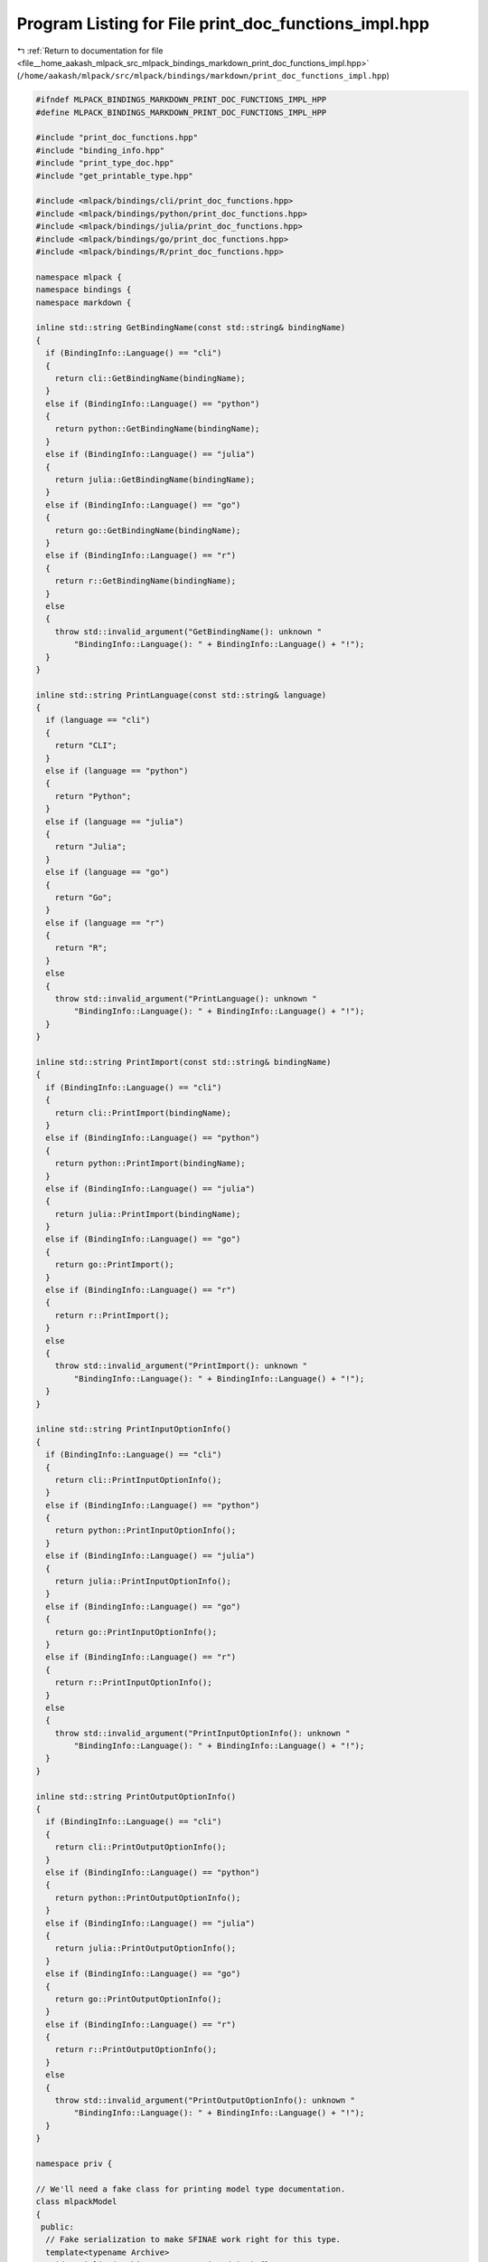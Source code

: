 
.. _program_listing_file__home_aakash_mlpack_src_mlpack_bindings_markdown_print_doc_functions_impl.hpp:

Program Listing for File print_doc_functions_impl.hpp
=====================================================

|exhale_lsh| :ref:`Return to documentation for file <file__home_aakash_mlpack_src_mlpack_bindings_markdown_print_doc_functions_impl.hpp>` (``/home/aakash/mlpack/src/mlpack/bindings/markdown/print_doc_functions_impl.hpp``)

.. |exhale_lsh| unicode:: U+021B0 .. UPWARDS ARROW WITH TIP LEFTWARDS

.. code-block:: cpp

   
   #ifndef MLPACK_BINDINGS_MARKDOWN_PRINT_DOC_FUNCTIONS_IMPL_HPP
   #define MLPACK_BINDINGS_MARKDOWN_PRINT_DOC_FUNCTIONS_IMPL_HPP
   
   #include "print_doc_functions.hpp"
   #include "binding_info.hpp"
   #include "print_type_doc.hpp"
   #include "get_printable_type.hpp"
   
   #include <mlpack/bindings/cli/print_doc_functions.hpp>
   #include <mlpack/bindings/python/print_doc_functions.hpp>
   #include <mlpack/bindings/julia/print_doc_functions.hpp>
   #include <mlpack/bindings/go/print_doc_functions.hpp>
   #include <mlpack/bindings/R/print_doc_functions.hpp>
   
   namespace mlpack {
   namespace bindings {
   namespace markdown {
   
   inline std::string GetBindingName(const std::string& bindingName)
   {
     if (BindingInfo::Language() == "cli")
     {
       return cli::GetBindingName(bindingName);
     }
     else if (BindingInfo::Language() == "python")
     {
       return python::GetBindingName(bindingName);
     }
     else if (BindingInfo::Language() == "julia")
     {
       return julia::GetBindingName(bindingName);
     }
     else if (BindingInfo::Language() == "go")
     {
       return go::GetBindingName(bindingName);
     }
     else if (BindingInfo::Language() == "r")
     {
       return r::GetBindingName(bindingName);
     }
     else
     {
       throw std::invalid_argument("GetBindingName(): unknown "
           "BindingInfo::Language(): " + BindingInfo::Language() + "!");
     }
   }
   
   inline std::string PrintLanguage(const std::string& language)
   {
     if (language == "cli")
     {
       return "CLI";
     }
     else if (language == "python")
     {
       return "Python";
     }
     else if (language == "julia")
     {
       return "Julia";
     }
     else if (language == "go")
     {
       return "Go";
     }
     else if (language == "r")
     {
       return "R";
     }
     else
     {
       throw std::invalid_argument("PrintLanguage(): unknown "
           "BindingInfo::Language(): " + BindingInfo::Language() + "!");
     }
   }
   
   inline std::string PrintImport(const std::string& bindingName)
   {
     if (BindingInfo::Language() == "cli")
     {
       return cli::PrintImport(bindingName);
     }
     else if (BindingInfo::Language() == "python")
     {
       return python::PrintImport(bindingName);
     }
     else if (BindingInfo::Language() == "julia")
     {
       return julia::PrintImport(bindingName);
     }
     else if (BindingInfo::Language() == "go")
     {
       return go::PrintImport();
     }
     else if (BindingInfo::Language() == "r")
     {
       return r::PrintImport();
     }
     else
     {
       throw std::invalid_argument("PrintImport(): unknown "
           "BindingInfo::Language(): " + BindingInfo::Language() + "!");
     }
   }
   
   inline std::string PrintInputOptionInfo()
   {
     if (BindingInfo::Language() == "cli")
     {
       return cli::PrintInputOptionInfo();
     }
     else if (BindingInfo::Language() == "python")
     {
       return python::PrintInputOptionInfo();
     }
     else if (BindingInfo::Language() == "julia")
     {
       return julia::PrintInputOptionInfo();
     }
     else if (BindingInfo::Language() == "go")
     {
       return go::PrintInputOptionInfo();
     }
     else if (BindingInfo::Language() == "r")
     {
       return r::PrintInputOptionInfo();
     }
     else
     {
       throw std::invalid_argument("PrintInputOptionInfo(): unknown "
           "BindingInfo::Language(): " + BindingInfo::Language() + "!");
     }
   }
   
   inline std::string PrintOutputOptionInfo()
   {
     if (BindingInfo::Language() == "cli")
     {
       return cli::PrintOutputOptionInfo();
     }
     else if (BindingInfo::Language() == "python")
     {
       return python::PrintOutputOptionInfo();
     }
     else if (BindingInfo::Language() == "julia")
     {
       return julia::PrintOutputOptionInfo();
     }
     else if (BindingInfo::Language() == "go")
     {
       return go::PrintOutputOptionInfo();
     }
     else if (BindingInfo::Language() == "r")
     {
       return r::PrintOutputOptionInfo();
     }
     else
     {
       throw std::invalid_argument("PrintOutputOptionInfo(): unknown "
           "BindingInfo::Language(): " + BindingInfo::Language() + "!");
     }
   }
   
   namespace priv {
   
   // We'll need a fake class for printing model type documentation.
   class mlpackModel
   {
    public:
     // Fake serialization to make SFINAE work right for this type.
     template<typename Archive>
     void serialize(Archive&, const unsigned int) {}
   };
   
   } // namespace priv
   
   // Utility function that returns the first word (as delimited by spaces) of a
   // string.
   inline std::string ToUnderscores(const std::string& str)
   {
     std::string ret(str);
     std::replace(ret.begin(), ret.end(), ' ', '_');
     std::replace(ret.begin(), ret.end(), '{', '_');
     std::replace(ret.begin(), ret.end(), '}', '_');
     return ret;
   }
   
   inline std::string PrintTypeDocs()
   {
     std::ostringstream oss;
     oss << "<div id=\"" << BindingInfo::Language()
         << "\" class=\"language-types\" markdown=\"1\">" << std::endl;
     oss << "## data formats" << std::endl;
     oss << "{: .language-types-h2 #" << BindingInfo::Language()
         << "_data-formats }" << std::endl;
     oss << std::endl;
   
     // Iterate through each of the types that we care about.
     oss << "mlpack bindings for " << PrintLanguage(BindingInfo::Language())
         << " take and return a restricted set of types, for simplicity.  These "
         << "include primitive types, matrix/vector types, categorical matrix "
         << "types, and model types. Each type is detailed below." << std::endl;
     oss << std::endl;
   
     // Create fake ParamData to pass around.
     util::ParamData data;
     data.desc = "fake";
     data.name = "fake";
     data.tname = std::string(typeid(int).name());
     data.cppType = "int";
     data.alias = 'f';
     data.wasPassed = false;
     data.noTranspose = true;
     data.required = false;
     data.input = true;
     data.loaded = false;
     data.persistent = false;
     data.value = boost::any(int(0));
   
     std::string type = GetPrintableType<int>(data);
     oss << " - `" << type << "`{: #doc_" << BindingInfo::Language() << "_"
         << ToUnderscores(type) << " }: " << PrintTypeDoc<int>(data) << std::endl;
   
     data.tname = std::string(typeid(double).name());
     data.cppType = "double";
     data.value = boost::any(double(0.0));
   
     type = GetPrintableType<double>(data);
     oss << " - `" << type << "`{: #doc_" << BindingInfo::Language() << "_"
         << ToUnderscores(type) << " }: " << PrintTypeDoc<double>(data)
         << std::endl;
   
     data.tname = std::string(typeid(bool).name());
     data.cppType = "double";
     data.value = boost::any(bool(0.0));
   
     type = GetPrintableType<bool>(data);
     oss << " - `" << type << "`{: #doc_" << BindingInfo::Language() << "_"
         << ToUnderscores(type) << " }: " << PrintTypeDoc<bool>(data) << std::endl;
   
     data.tname = std::string(typeid(std::string).name());
     data.cppType = "std::string";
     data.value = boost::any(std::string(""));
   
     type = GetPrintableType<std::string>(data);
     oss << " - `" << type << "`{: #doc_" << BindingInfo::Language() << "_"
         << ToUnderscores(type) << " }: " << PrintTypeDoc<std::string>(data)
         << std::endl;
   
     data.tname = std::string(typeid(std::vector<int>).name());
     data.cppType = "std::vector<int>";
     data.value = boost::any(std::vector<int>());
   
     type = GetPrintableType<std::vector<int>>(data);
     oss << " - `" << type << "`{: #doc_" << BindingInfo::Language() << "_"
         << ToUnderscores(type) << " }: " << PrintTypeDoc<std::vector<int>>(data)
         << std::endl;
   
     data.tname = std::string(typeid(std::vector<std::string>).name());
     data.cppType = "std::vector<std::string>";
     data.value = boost::any(std::vector<std::string>());
   
     type = GetPrintableType<std::vector<std::string>>(data);
     oss << " - `" << type << "`{: " << "#doc_" << BindingInfo::Language() << "_"
         << ToUnderscores(type) << " }: "
         << PrintTypeDoc<std::vector<std::string>>(data) << std::endl;
   
     data.tname = std::string(typeid(arma::mat).name());
     data.cppType = "arma::mat";
     data.value = boost::any(arma::mat());
   
     type = GetPrintableType<arma::mat>(data);
     oss << " - `" << type << "`{: #doc_" << BindingInfo::Language() << "_"
         << ToUnderscores(type) << " }: " << PrintTypeDoc<arma::mat>(data)
         << std::endl;
   
     data.tname = std::string(typeid(arma::Mat<size_t>).name());
     data.cppType = "arma::Mat<size_t>";
     data.value = boost::any(arma::Mat<size_t>());
   
     type = GetPrintableType<arma::Mat<size_t>>(data);
     oss << " - `" << type << "`{: #doc_" << BindingInfo::Language() << "_"
         << ToUnderscores(type) << " }: " << PrintTypeDoc<arma::Mat<size_t>>(data)
         << std::endl;
   
     data.tname = std::string(typeid(arma::rowvec).name());
     data.cppType = "arma::rowvec";
     data.value = boost::any(arma::rowvec());
     const std::string& rowType = GetPrintableType<arma::rowvec>(data);
   
     oss << " - `" << rowType << "`{: #doc_" << BindingInfo::Language() << "_"
         << ToUnderscores(rowType) << " }: " << PrintTypeDoc<arma::rowvec>(data)
         << std::endl;
   
     data.tname = std::string(typeid(arma::Row<size_t>).name());
     data.cppType = "arma::Row<size_t>";
     data.value = boost::any(arma::Row<size_t>());
     const std::string& urowType = GetPrintableType<arma::Row<size_t>>(data);
   
     oss << " - `" << urowType << "`{: #doc_" << BindingInfo::Language() << "_"
         << ToUnderscores(urowType) << " }: "
         << PrintTypeDoc<arma::Row<size_t>>(data)
         << std::endl;
   
     data.tname = std::string(typeid(arma::vec).name());
     data.cppType = "arma::vec";
     data.value = boost::any(arma::vec());
     const std::string& colType = GetPrintableType<arma::vec>(data);
   
     // For some languages there is no distinction between column and row vectors.
     // If that is the case, then don't print both.
     if (colType != rowType)
     {
       oss << " - `" << colType << "`{: #doc_" << BindingInfo::Language() << "_"
           << ToUnderscores(colType) << " }: " << PrintTypeDoc<arma::vec>(data)
           << std::endl;
     }
   
     data.tname = std::string(typeid(arma::Col<size_t>).name());
     data.cppType = "arma::Col<size_t>";
     data.value = boost::any(arma::Col<size_t>());
     const std::string& ucolType = GetPrintableType<arma::Col<size_t>>(data);
   
     // For some languages there is no distinction between column and row vectors.
     // If that is the case, then don't print both.
     if (ucolType != urowType)
     {
       oss << " - `" << ucolType << "`{ #doc_" << BindingInfo::Language() << "_"
           << ToUnderscores(ucolType) << " }: "
           << PrintTypeDoc<arma::Col<size_t>>(data) << std::endl;
     }
   
     data.tname =
         std::string(typeid(std::tuple<data::DatasetInfo, arma::mat>).name());
     data.cppType = "std::tuple<data::DatasetInfo, arma::mat>";
     data.value = boost::any(std::tuple<data::DatasetInfo, arma::mat>());
   
     type = GetPrintableType<std::tuple<data::DatasetInfo, arma::mat>>(data);
     oss << " - `" << type << "`{: #doc_" << BindingInfo::Language() << "_"
         << ToUnderscores(type) << " }: "
         << PrintTypeDoc<std::tuple<data::DatasetInfo, arma::mat>>(data)
         << std::endl;
   
     data.tname = std::string(typeid(priv::mlpackModel).name());
     data.cppType = "mlpackModel";
     data.value = boost::any(new priv::mlpackModel());
   
     type = GetPrintableType<priv::mlpackModel*>(data);
     oss << " - `" << type << "`{: #doc_" << BindingInfo::Language()
         << "_model }: " << PrintTypeDoc<priv::mlpackModel*>(data) << std::endl;
   
     // Clean up memory.
     delete boost::any_cast<priv::mlpackModel*>(data.value);
   
     oss << std::endl << "</div>" << std::endl;
   
     return oss.str();
   }
   
   template<typename T>
   inline std::string PrintValue(const T& value, bool quotes)
   {
     std::string result;
     if (BindingInfo::Language() == "cli")
     {
       result = cli::PrintValue(value, quotes);
     }
     else if (BindingInfo::Language() == "python")
     {
       result = python::PrintValue(value, quotes);
     }
     else if (BindingInfo::Language() == "julia")
     {
       result = julia::PrintValue(value, quotes);
     }
     else if (BindingInfo::Language() == "go")
     {
       result = go::PrintValue(value, quotes);
     }
     else if (BindingInfo::Language() == "r")
     {
       result = r::PrintValue(value, quotes);
     }
     else
     {
       throw std::invalid_argument("PrintValue(): unknown "
           "BindingInfo::Language(): " + BindingInfo::Language() + "!");
     }
   
     return "`" + result + "`";
   }
   
   inline std::string PrintDefault(const std::string& paramName)
   {
     if (IO::Parameters().count(paramName) == 0)
       throw std::invalid_argument("unknown parameter" + paramName + "!");
   
     util::ParamData& d = IO::Parameters()[paramName];
   
     std::ostringstream oss;
   
     if (d.required)
     {
       oss << "**--**";
     }
     else
     {
       if (BindingInfo::Language() == "cli")
       {
         oss << cli::PrintDefault(paramName);
       }
       else if (BindingInfo::Language() == "python")
       {
         oss << python::PrintDefault(paramName);
       }
       else if (BindingInfo::Language() == "julia")
       {
         oss << julia::PrintDefault(paramName);
       }
       else if (BindingInfo::Language() == "go")
       {
         oss << go::PrintDefault(paramName);
       }
       else if (BindingInfo::Language() == "r")
       {
         oss << r::PrintDefault(paramName);
       }
       else
       {
         throw std::invalid_argument("PrintDefault: unknown "
             "BindingInfo::Language(): " + BindingInfo::Language() + "!");
       }
     }
   
     return oss.str();
   }
   
   inline std::string PrintDataset(const std::string& dataset)
   {
     std::string result;
     if (BindingInfo::Language() == "cli")
     {
       result = cli::PrintDataset(dataset);
     }
     else if (BindingInfo::Language() == "python")
     {
       result = python::PrintDataset(dataset);
     }
     else if (BindingInfo::Language() == "julia")
     {
       result = julia::PrintDataset(dataset);
     }
     else if (BindingInfo::Language() == "go")
     {
       result = go::PrintDataset(dataset);
     }
     else if (BindingInfo::Language() == "r")
     {
       result = r::PrintDataset(dataset);
     }
     else
     {
       throw std::invalid_argument("PrintDataset(): unknown "
           "BindingInfo::Language(): " + BindingInfo::Language() + "!");
     }
   
     return "`" + result + "`";
   }
   
   inline std::string PrintModel(const std::string& model)
   {
     std::string result;
     if (BindingInfo::Language() == "cli")
     {
       result = cli::PrintModel(model);
     }
     else if (BindingInfo::Language() == "python")
     {
       result = python::PrintModel(model);
     }
     else if (BindingInfo::Language() == "julia")
     {
       result = julia::PrintModel(model);
     }
     else if (BindingInfo::Language() == "go")
     {
       result = go::PrintModel(model);
     }
     else if (BindingInfo::Language() == "r")
     {
       result = r::PrintModel(model);
     }
     else
     {
       throw std::invalid_argument("PrintModel(): unknown "
           "BindingInfo::Language(): " + BindingInfo::Language() + "!");
     }
   
     return "`" + result + "`";
   }
   
   template<typename... Args>
   std::string ProgramCall(const std::string& programName, Args... args)
   {
     std::string s;
     if (BindingInfo::Language() == "cli")
     {
       s += "```bash\n";
       s += cli::ProgramCall(programName, args...);
     }
     else if (BindingInfo::Language() == "python")
     {
       s += "```python\n";
       s += python::ProgramCall(programName, args...);
     }
     else if (BindingInfo::Language() == "julia")
     {
       // Julia's ProgramCall() with a set of arguments will automatically enclose
       // the text in Markdown code, so we don't need to.
       s += julia::ProgramCall(programName, args...);
     }
     else if (BindingInfo::Language() == "go")
     {
       s += "```go\n";
       s += go::ProgramCall(programName, args...);
     }
     else if (BindingInfo::Language() == "r")
     {
       s += "```R\n";
       s += r::ProgramCall(true, programName, args...);
     }
     else
     {
       throw std::invalid_argument("ProgramCall(): unknown "
           "BindingInfo::Language(): " + BindingInfo::Language() + "!");
     }
   
     // Close the Markdown code block, but only if we opened one.
     if (BindingInfo::Language() != "julia")
       s += "\n```";
     return s;
   }
   
   inline std::string ProgramCall(const std::string& programName)
   {
     std::string s = "```";
     if (BindingInfo::Language() == "cli")
     {
       s += "bash\n";
       std::string import = PrintImport(GetBindingName(programName));
       if (import.size() > 0)
         s += "$ " + import + "\n";
       s += cli::ProgramCall(programName);
     }
     else if (BindingInfo::Language() == "python")
     {
       s += "python\n";
       std::string import = PrintImport(programName);
       if (import.size() > 0)
         s += ">>> " + import + "\n";
       s += python::ProgramCall(programName);
     }
     else if (BindingInfo::Language() == "julia")
     {
       s += "julia\n";
       std::string import = PrintImport(programName);
       if (import.size() > 0)
         s += "julia> " + import + "\n";
       s += julia::ProgramCall(programName);
     }
     else if (BindingInfo::Language() == "go")
     {
       s += "go\n";
       std::string import = PrintImport(programName);
       if (import.size() > 0)
         s += import + "\n";
       s += go::ProgramCall(programName);
     }
     else if (BindingInfo::Language() == "r")
     {
       s += "R\n";
       std::string import = PrintImport(programName);
       if (import.size() > 0)
         s += "R> " + import + "\n";
       s += r::ProgramCall(programName);
     }
     else
     {
       throw std::invalid_argument("ProgramCall(): unknown "
           "BindingInfo::Language(): " + BindingInfo::Language() + "!");
     }
     s += "\n```\n";
     return s;
   }
   
   inline std::string ParamString(const std::string& paramName)
   {
     // These functions always put a '' around the parameter, so we will skip that
     // bit.
     std::string s;
     if (BindingInfo::Language() == "cli")
     {
       // The CLI bindings put a '' around the parameter, so skip that...
       s = cli::ParamString(paramName);
     }
     else if (BindingInfo::Language() == "python")
     {
       s = python::ParamString(paramName);
     }
     else if (BindingInfo::Language() == "julia")
     {
       s = julia::ParamString(paramName);
     }
     else if (BindingInfo::Language() == "go")
     {
       s = go::ParamString(paramName);
     }
     else if (BindingInfo::Language() == "r")
     {
       s = r::ParamString(paramName);
     }
     else
     {
       throw std::invalid_argument("ParamString(): unknown "
           "BindingInfo::Language(): " + BindingInfo::Language() + "!");
     }
   
     return "`" + s.substr(1, s.size() - 2) + "`";
   }
   
   inline std::string ParamType(util::ParamData& d)
   {
     std::string output;
     IO::GetSingleton().functionMap[d.tname]["GetPrintableType"](d, NULL,
         &output);
     // We want to make this a link to the type documentation.
     std::string anchorType = output;
     bool result;
     IO::GetSingleton().functionMap[d.tname]["IsSerializable"](d, NULL, &result);
     if (result)
       anchorType = "model";
   
     return "[`" + output + "`](#doc_" + BindingInfo::Language() + "_" +
         ToUnderscores(anchorType) + ")";
   }
   
   template<typename T>
   inline bool IgnoreCheck(const T& t)
   {
     if (BindingInfo::Language() == "cli")
     {
       return cli::IgnoreCheck(t);
     }
     else if (BindingInfo::Language() == "python")
     {
       return python::IgnoreCheck(t);
     }
     else if (BindingInfo::Language() == "julia")
     {
       return julia::IgnoreCheck(t);
     }
     else if (BindingInfo::Language() == "go")
     {
       return go::IgnoreCheck(t);
     }
     else if (BindingInfo::Language() == "r")
     {
       return r::IgnoreCheck(t);
     }
     else
     {
       throw std::invalid_argument("IgnoreCheck(): unknown "
           "BindingInfo::Language(): " + BindingInfo::Language() + "!");
     }
   }
   
   } // namespace markdown
   } // namespace bindings
   } // namespace mlpack
   
   #endif
